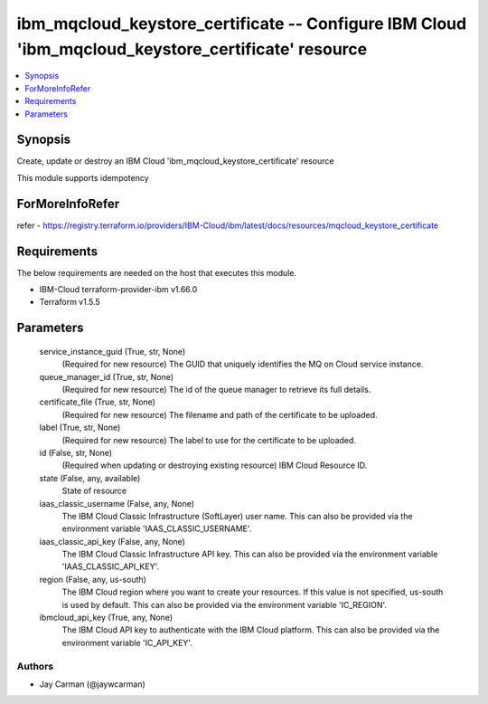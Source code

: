
ibm_mqcloud_keystore_certificate -- Configure IBM Cloud 'ibm_mqcloud_keystore_certificate' resource
===================================================================================================

.. contents::
   :local:
   :depth: 1


Synopsis
--------

Create, update or destroy an IBM Cloud 'ibm_mqcloud_keystore_certificate' resource

This module supports idempotency


ForMoreInfoRefer
----------------
refer - https://registry.terraform.io/providers/IBM-Cloud/ibm/latest/docs/resources/mqcloud_keystore_certificate

Requirements
------------
The below requirements are needed on the host that executes this module.

- IBM-Cloud terraform-provider-ibm v1.66.0
- Terraform v1.5.5



Parameters
----------

  service_instance_guid (True, str, None)
    (Required for new resource) The GUID that uniquely identifies the MQ on Cloud service instance.


  queue_manager_id (True, str, None)
    (Required for new resource) The id of the queue manager to retrieve its full details.


  certificate_file (True, str, None)
    (Required for new resource) The filename and path of the certificate to be uploaded.


  label (True, str, None)
    (Required for new resource) The label to use for the certificate to be uploaded.


  id (False, str, None)
    (Required when updating or destroying existing resource) IBM Cloud Resource ID.


  state (False, any, available)
    State of resource


  iaas_classic_username (False, any, None)
    The IBM Cloud Classic Infrastructure (SoftLayer) user name. This can also be provided via the environment variable 'IAAS_CLASSIC_USERNAME'.


  iaas_classic_api_key (False, any, None)
    The IBM Cloud Classic Infrastructure API key. This can also be provided via the environment variable 'IAAS_CLASSIC_API_KEY'.


  region (False, any, us-south)
    The IBM Cloud region where you want to create your resources. If this value is not specified, us-south is used by default. This can also be provided via the environment variable 'IC_REGION'.


  ibmcloud_api_key (True, any, None)
    The IBM Cloud API key to authenticate with the IBM Cloud platform. This can also be provided via the environment variable 'IC_API_KEY'.













Authors
~~~~~~~

- Jay Carman (@jaywcarman)


